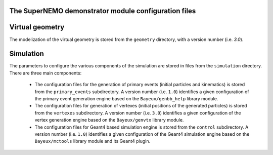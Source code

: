 The SuperNEMO demonstrator module configuration files
=====================================================


Virtual geometry
================

The modelization of the virtual geometry is stored
from the ``geometry`` directory, with a version number (i.e. `3.0`).

Simulation
==========

The parameters to configure the various components of the simulation
are stored in files from the ``simulation`` directory. There are
three main components:

  * The  configuration  files  for  the generation  of  primary  events
    (initial   particles   and   kinematics)  is   stored   from   the
    ``primary_events`` subdirectory.  A  version number (i.e. ``1.0``)
    identifies a  given configuration of the  primary event generation
    engine based on the ``Bayeux/genbb_help`` library module.
  * The  configuration  files  for  generation  of  vertexes  (initial
    positions   of  the   generated  particles) is   stored  from   the
    ``vertexes``  subdirectory.   A  version  number   (i.e.  ``3.0``)
    identifies a  given configuration of the  vertex generation engine
    based on the ``Bayeux/genvtx`` library module.
  * The  configuration files  for  Geant4 based  simulation engine  is
    stored from  the ``control`` subdirectory. A  version number (i.e.
    ``1.0``) identifies a given configuration of the Geant4 simulation
    engine  based on  the  ``Bayeux/mctools`` library  module and  its
    Geant4 plugin.

